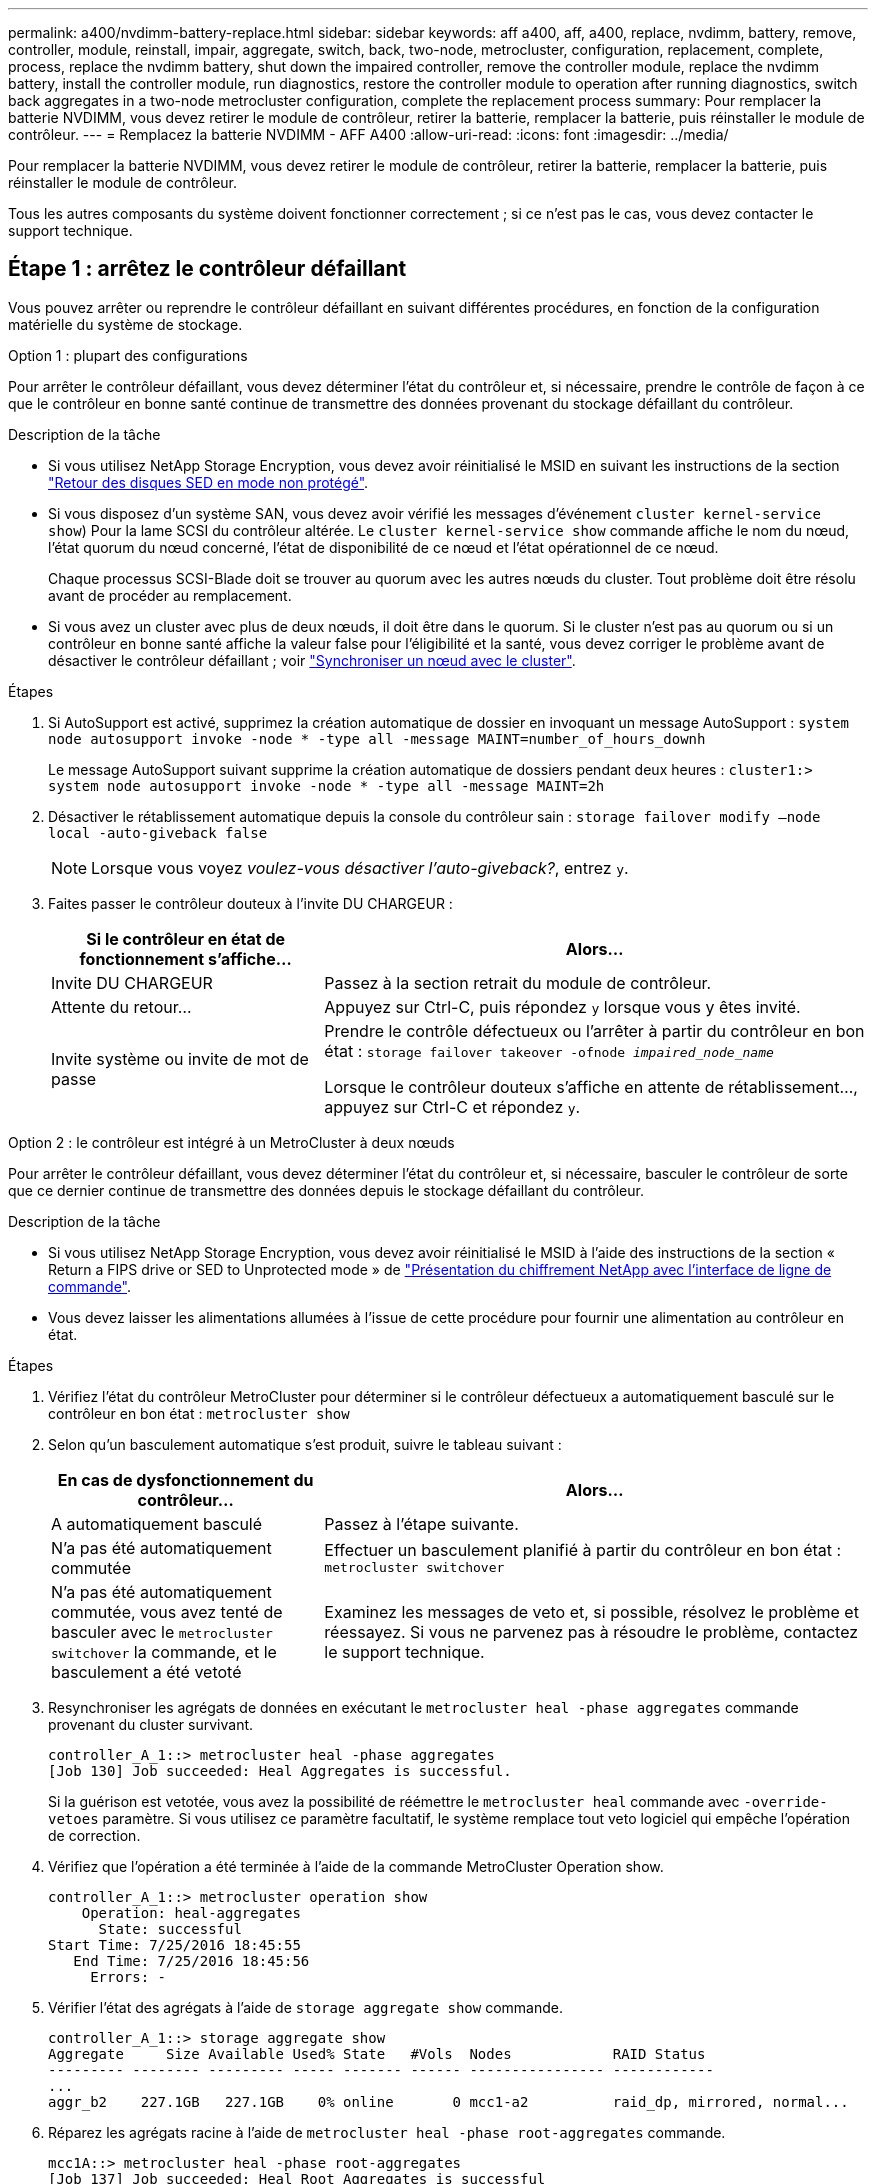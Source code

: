 ---
permalink: a400/nvdimm-battery-replace.html 
sidebar: sidebar 
keywords: aff a400, aff, a400, replace, nvdimm, battery, remove, controller, module, reinstall, impair, aggregate, switch, back, two-node, metrocluster, configuration, replacement, complete, process, replace the nvdimm battery, shut down the impaired controller, remove the controller module, replace the nvdimm battery, install the controller module, run diagnostics, restore the controller module to operation after running diagnostics, switch back aggregates in a two-node metrocluster configuration, complete the replacement process 
summary: Pour remplacer la batterie NVDIMM, vous devez retirer le module de contrôleur, retirer la batterie, remplacer la batterie, puis réinstaller le module de contrôleur. 
---
= Remplacez la batterie NVDIMM - AFF A400
:allow-uri-read: 
:icons: font
:imagesdir: ../media/


[role="lead"]
Pour remplacer la batterie NVDIMM, vous devez retirer le module de contrôleur, retirer la batterie, remplacer la batterie, puis réinstaller le module de contrôleur.

Tous les autres composants du système doivent fonctionner correctement ; si ce n'est pas le cas, vous devez contacter le support technique.



== Étape 1 : arrêtez le contrôleur défaillant

Vous pouvez arrêter ou reprendre le contrôleur défaillant en suivant différentes procédures, en fonction de la configuration matérielle du système de stockage.

[role="tabbed-block"]
====
.Option 1 : plupart des configurations
--
Pour arrêter le contrôleur défaillant, vous devez déterminer l'état du contrôleur et, si nécessaire, prendre le contrôle de façon à ce que le contrôleur en bonne santé continue de transmettre des données provenant du stockage défaillant du contrôleur.

.Description de la tâche
* Si vous utilisez NetApp Storage Encryption, vous devez avoir réinitialisé le MSID en suivant les instructions de la section link:https://docs.netapp.com/us-en/ontap/encryption-at-rest/return-seds-unprotected-mode-task.html["Retour des disques SED en mode non protégé"].
* Si vous disposez d'un système SAN, vous devez avoir vérifié les messages d'événement  `cluster kernel-service show`) Pour la lame SCSI du contrôleur altérée. Le `cluster kernel-service show` commande affiche le nom du nœud, l'état quorum du nœud concerné, l'état de disponibilité de ce nœud et l'état opérationnel de ce nœud.
+
Chaque processus SCSI-Blade doit se trouver au quorum avec les autres nœuds du cluster. Tout problème doit être résolu avant de procéder au remplacement.

* Si vous avez un cluster avec plus de deux nœuds, il doit être dans le quorum. Si le cluster n'est pas au quorum ou si un contrôleur en bonne santé affiche la valeur false pour l'éligibilité et la santé, vous devez corriger le problème avant de désactiver le contrôleur défaillant ; voir link:https://docs.netapp.com/us-en/ontap/system-admin/synchronize-node-cluster-task.html?q=Quorum["Synchroniser un nœud avec le cluster"^].


.Étapes
. Si AutoSupport est activé, supprimez la création automatique de dossier en invoquant un message AutoSupport : `system node autosupport invoke -node * -type all -message MAINT=number_of_hours_downh`
+
Le message AutoSupport suivant supprime la création automatique de dossiers pendant deux heures : `cluster1:> system node autosupport invoke -node * -type all -message MAINT=2h`

. Désactiver le rétablissement automatique depuis la console du contrôleur sain : `storage failover modify –node local -auto-giveback false`
+

NOTE: Lorsque vous voyez _voulez-vous désactiver l'auto-giveback?_, entrez `y`.

. Faites passer le contrôleur douteux à l'invite DU CHARGEUR :
+
[cols="1,2"]
|===
| Si le contrôleur en état de fonctionnement s'affiche... | Alors... 


 a| 
Invite DU CHARGEUR
 a| 
Passez à la section retrait du module de contrôleur.



 a| 
Attente du retour...
 a| 
Appuyez sur Ctrl-C, puis répondez `y` lorsque vous y êtes invité.



 a| 
Invite système ou invite de mot de passe
 a| 
Prendre le contrôle défectueux ou l'arrêter à partir du contrôleur en bon état : `storage failover takeover -ofnode _impaired_node_name_`

Lorsque le contrôleur douteux s'affiche en attente de rétablissement..., appuyez sur Ctrl-C et répondez `y`.

|===


--
.Option 2 : le contrôleur est intégré à un MetroCluster à deux nœuds
--
Pour arrêter le contrôleur défaillant, vous devez déterminer l'état du contrôleur et, si nécessaire, basculer le contrôleur de sorte que ce dernier continue de transmettre des données depuis le stockage défaillant du contrôleur.

.Description de la tâche
* Si vous utilisez NetApp Storage Encryption, vous devez avoir réinitialisé le MSID à l'aide des instructions de la section « Return a FIPS drive or SED to Unprotected mode » de link:https://docs.netapp.com/us-en/ontap/encryption-at-rest/return-seds-unprotected-mode-task.html["Présentation du chiffrement NetApp avec l'interface de ligne de commande"^].
* Vous devez laisser les alimentations allumées à l'issue de cette procédure pour fournir une alimentation au contrôleur en état.


.Étapes
. Vérifiez l'état du contrôleur MetroCluster pour déterminer si le contrôleur défectueux a automatiquement basculé sur le contrôleur en bon état : `metrocluster show`
. Selon qu'un basculement automatique s'est produit, suivre le tableau suivant :
+
[cols="1,2"]
|===
| En cas de dysfonctionnement du contrôleur... | Alors... 


 a| 
A automatiquement basculé
 a| 
Passez à l'étape suivante.



 a| 
N'a pas été automatiquement commutée
 a| 
Effectuer un basculement planifié à partir du contrôleur en bon état : `metrocluster switchover`



 a| 
N'a pas été automatiquement commutée, vous avez tenté de basculer avec le `metrocluster switchover` la commande, et le basculement a été vetoté
 a| 
Examinez les messages de veto et, si possible, résolvez le problème et réessayez. Si vous ne parvenez pas à résoudre le problème, contactez le support technique.

|===
. Resynchroniser les agrégats de données en exécutant le `metrocluster heal -phase aggregates` commande provenant du cluster survivant.
+
[listing]
----
controller_A_1::> metrocluster heal -phase aggregates
[Job 130] Job succeeded: Heal Aggregates is successful.
----
+
Si la guérison est vetotée, vous avez la possibilité de réémettre le `metrocluster heal` commande avec `-override-vetoes` paramètre. Si vous utilisez ce paramètre facultatif, le système remplace tout veto logiciel qui empêche l'opération de correction.

. Vérifiez que l'opération a été terminée à l'aide de la commande MetroCluster Operation show.
+
[listing]
----
controller_A_1::> metrocluster operation show
    Operation: heal-aggregates
      State: successful
Start Time: 7/25/2016 18:45:55
   End Time: 7/25/2016 18:45:56
     Errors: -
----
. Vérifier l'état des agrégats à l'aide de `storage aggregate show` commande.
+
[listing]
----
controller_A_1::> storage aggregate show
Aggregate     Size Available Used% State   #Vols  Nodes            RAID Status
--------- -------- --------- ----- ------- ------ ---------------- ------------
...
aggr_b2    227.1GB   227.1GB    0% online       0 mcc1-a2          raid_dp, mirrored, normal...
----
. Réparez les agrégats racine à l'aide de `metrocluster heal -phase root-aggregates` commande.
+
[listing]
----
mcc1A::> metrocluster heal -phase root-aggregates
[Job 137] Job succeeded: Heal Root Aggregates is successful
----
+
Si la guérison est vetotée, vous avez la possibilité de réémettre le `metrocluster heal` commande avec le paramètre -override-vetos. Si vous utilisez ce paramètre facultatif, le système remplace tout veto logiciel qui empêche l'opération de correction.

. Vérifier que l'opération de correction est terminée en utilisant le `metrocluster operation show` commande sur le cluster destination :
+
[listing]
----

mcc1A::> metrocluster operation show
  Operation: heal-root-aggregates
      State: successful
 Start Time: 7/29/2016 20:54:41
   End Time: 7/29/2016 20:54:42
     Errors: -
----
. Sur le module de contrôleur défaillant, débranchez les blocs d'alimentation.


--
====


== Étape 2 : retirer le module de contrôleur

Pour accéder aux composants à l'intérieur du module de contrôleur, vous devez retirer le module de contrôleur du châssis.

Vous pouvez utiliser les animations, illustrations ou étapes écrites suivantes pour retirer le module de contrôleur du châssis.

.Animation - retirez le module de contrôleur
video::ca74d345-e213-4390-a599-aae10019ec82[panopto]
image::../media/drw_A400_Remove_controller.png[drw A400 retirer le contrôleur]

. Si vous n'êtes pas déjà mis à la terre, mettez-vous à la terre correctement.
. Libérez les dispositifs de retenue du câble d'alimentation, puis débranchez les câbles des blocs d'alimentation.
. Desserrez le crochet et la bride de boucle qui relient les câbles au périphérique de gestion des câbles, puis débranchez les câbles système et les SFP (si nécessaire) du module de contrôleur, en maintenant une trace de l'emplacement où les câbles ont été connectés.
+
Laissez les câbles dans le périphérique de gestion des câbles de sorte que lorsque vous réinstallez le périphérique de gestion des câbles, les câbles sont organisés.

. Retirez le périphérique de gestion des câbles du module de contrôleur et mettez-le de côté.
. Appuyez sur les deux loquets de verrouillage, puis faites pivoter les deux loquets vers le bas en même temps.
+
Le module de contrôleur se déplace légèrement hors du châssis.

. Faites glisser le module de contrôleur hors du châssis.
+
Assurez-vous de prendre en charge la partie inférieure du module de contrôleur lorsque vous le faites glisser hors du châssis.

. Placez le module de commande sur une surface plane et stable.




== Étape 3 : remplacez la batterie NVDIMM

Pour remplacer la batterie NVDIMM, vous devez retirer la batterie défectueuse du module de contrôleur et installer la batterie de rechange dans le module de contrôleur. Consultez le schéma des FRU à l'intérieur du module de contrôleur pour localiser la batterie NVDIMM.

Le voyant NVDIMM clignote pendant l'égrenage du contenu lorsque vous arrêtez le système. Une fois le transfert terminé, le voyant s'éteint.

Vous pouvez utiliser l'animation, l'illustration ou les étapes écrites suivantes pour remplacer la batterie NVDIMM.

.Animation : remplacez la batterie NVDIMM
video::1f1425a8-5a91-4810-82da-aad9012efa4f[panopto]
image::../media/drw_A400_nvdimm-batt_IEOPS-1004.svg[drw A400 batterie nvdimm IOPS 1004]

. Ouvrir le conduit d'air :
+
.. Appuyer sur les pattes de verrouillage situées sur les côtés du conduit d'air vers le milieu du module de commande.
.. Faites glisser le conduit d'air vers l'arrière du module de commande, puis faites-le pivoter vers le haut jusqu'à sa position complètement ouverte.


. Localisez la batterie NVDIMM dans le module de contrôleur.
. Localisez la fiche mâle batterie et appuyez sur le clip situé sur la face de la fiche mâle batterie pour libérer la fiche de la prise, puis débranchez le câble de batterie de la prise.
. Saisissez la batterie et appuyez sur la languette de verrouillage bleue indiquant « POUSSER », puis soulevez la batterie pour la sortir du support et du module de contrôleur.
. Retirez la batterie de rechange de son emballage.
. Alignez le module de batterie avec l'ouverture de la batterie, puis poussez doucement la batterie dans son logement jusqu'à ce qu'elle s'enclenche.
. Rebranchez le connecteur de la batterie dans le module du contrôleur, puis fermez le conduit d'air.




== Étape 4 : installer le module de contrôleur

Après avoir remplacé le composant du module de contrôleur, vous devez réinstaller le module de contrôleur dans le châssis, puis le démarrer en mode Maintenance.

Vous pouvez utiliser l'animation, l'illustration ou les étapes écrites suivantes pour installer le module de contrôleur dans le châssis.

.Animation - installez le module de contrôleur
video::0310fe80-b129-4685-8fef-ab19010e720a[panopto]
image::../media/drw_A400_Install_controller_source.png[drw A400 installez la source du contrôleur]

. Si ce n'est déjà fait, fermer le conduit d'air.
. Alignez l'extrémité du module de contrôleur avec l'ouverture du châssis, puis poussez doucement le module de contrôleur à mi-course dans le système.
+

NOTE: N'insérez pas complètement le module de contrôleur dans le châssis tant qu'il n'y a pas été demandé.

. Reliez uniquement les ports de gestion et de console, de sorte que vous puissiez accéder au système pour effectuer les tâches décrites dans les sections ci-après.
+

NOTE: Vous connecterez le reste des câbles au module de contrôleur plus loin dans cette procédure.

. Terminez l'installation du module de contrôleur :
+
.. Branchez le cordon d'alimentation dans le bloc d'alimentation, réinstallez le collier de verrouillage du câble d'alimentation, puis connectez le bloc d'alimentation à la source d'alimentation.
.. A l'aide des loquets de verrouillage, poussez fermement le module de contrôleur dans le châssis jusqu'à ce que les loquets de verrouillage commencent à se relever.
+

NOTE: Ne forcez pas trop lorsque vous faites glisser le module de contrôleur dans le châssis pour éviter d'endommager les connecteurs.

.. Insérez complètement le module de commande dans le châssis en faisant tourner les loquets de verrouillage vers le haut, en les inclinant de manière à dégager les goupilles de verrouillage, poussez doucement le contrôleur complètement vers l'intérieur, puis abaissez les loquets de verrouillage en position verrouillée.
+
Le module de contrôleur commence à démarrer dès qu'il est complètement inséré dans le châssis. Soyez prêt à interrompre le processus de démarrage.

.. Si ce n'est déjà fait, réinstallez le périphérique de gestion des câbles.
.. Interrompez le processus de démarrage normal et démarrez vers LE CHARGEUR en appuyant sur `Ctrl-C`.
+

NOTE: Si votre système s'arrête au menu de démarrage, sélectionnez l'option de démarrage pour DÉMARRER le CHARGEUR.

.. À l'invite DU CHARGEUR, entrez `bye` Pour réinitialiser les cartes PCIe et les autres composants.
.. Interrompez le processus de démarrage et démarrez vers l'invite DU CHARGEUR en appuyant sur `Ctrl-C`.
+
Si votre système s'arrête au menu de démarrage, sélectionnez l'option de démarrage pour DÉMARRER le CHARGEUR.







== Étape 5 : exécutez les diagnostics

Après avoir remplacé un composant du système, effectuer des tests de diagnostic sur ce composant.

Le système doit être à l'invite DU CHARGEUR pour démarrer les diagnostics.

Toutes les commandes des procédures de diagnostic sont émises par le contrôleur où le composant est remplacé.

. Si le contrôleur à réparer n'est pas à l'invite DU CHARGEUR, redémarrez le contrôleur : `system node halt -node node_name`
+
Une fois que vous avez terminé d'exécuter la commande, vous devez attendre que le système s'arrête à l'invite DU CHARGEUR.

. À l'invite DU CHARGEUR, accédez aux pilotes spéciaux spécialement conçus pour les diagnostics afin de fonctionner correctement : `boot_diags`
. Sélectionnez *Scan System* dans le menu affiché pour activer l'exécution des tests de diagnostic.
. Sélectionnez *Tester mémoire* dans le menu affiché pour exécuter des tests de diagnostic.
. Procédez comme suit en fonction du résultat de l'étape précédente :
+
** Si l'acquisition montre des problèmes, corrigez le problème, puis relancez l'acquisition.
** Si l'analyse n'a signalé aucune défaillance, sélectionnez redémarrer dans le menu pour redémarrer le système.






== Étape 6 : rétablir le fonctionnement du module de contrôleur après l'exécution des diagnostics

Une fois les diagnostics complets, vous devez recâter le système, remettre le module de contrôleur et réactiver le rétablissement automatique.

. Recâblage du système, selon les besoins.
+
Si vous avez retiré les convertisseurs de support (QSFP ou SFP), n'oubliez pas de les réinstaller si vous utilisez des câbles à fibre optique.

. Rétablir le fonctionnement normal du contrôleur en renvoie son espace de stockage : `storage failover giveback -ofnode _impaired_node_name_`
. Si le retour automatique a été désactivé, réactivez-le : `storage failover modify -node local -auto-giveback true`




== Étape 7 : retournez les agrégats via une configuration MetroCluster à deux nœuds

Après avoir terminé le remplacement des unités remplaçables sur site dans une configuration MetroCluster à deux nœuds, vous pouvez exécuter l'opération de rétablissement MetroCluster. Cette configuration renvoie la configuration à son état de fonctionnement normal, avec les SVM (Storage Virtual machines) source et sur le site précédemment douteux actifs et peuvent accéder aux données des pools de disques locaux.

Cette tâche s'applique uniquement aux configurations MetroCluster à deux nœuds.

.Étapes
. Vérifiez que tous les nœuds sont dans le `enabled` état : `metrocluster node show`
+
[listing]
----
cluster_B::>  metrocluster node show

DR                           Configuration  DR
Group Cluster Node           State          Mirroring Mode
----- ------- -------------- -------------- --------- --------------------
1     cluster_A
              controller_A_1 configured     enabled   heal roots completed
      cluster_B
              controller_B_1 configured     enabled   waiting for switchback recovery
2 entries were displayed.
----
. Vérifier que la resynchronisation est terminée sur tous les SVM : `metrocluster vserver show`
. Vérifier que toutes les migrations LIF automatiques effectuées par les opérations de correction ont été effectuées correctement : `metrocluster check lif show`
. Effectuez le rétablissement en utilisant le `metrocluster switchback` utilisez une commande à partir d'un nœud du cluster survivant.
. Vérifiez que l'opération de rétablissement est terminée : `metrocluster show`
+
L'opération de rétablissement s'exécute toujours lorsqu'un cluster est dans `waiting-for-switchback` état :

+
[listing]
----
cluster_B::> metrocluster show
Cluster              Configuration State    Mode
--------------------	------------------- 	---------
 Local: cluster_B configured       	switchover
Remote: cluster_A configured       	waiting-for-switchback
----
+
Le rétablissement est terminé une fois les clusters dans `normal` état :

+
[listing]
----
cluster_B::> metrocluster show
Cluster              Configuration State    Mode
--------------------	------------------- 	---------
 Local: cluster_B configured      		normal
Remote: cluster_A configured      		normal
----
+
Si un rétablissement prend beaucoup de temps, vous pouvez vérifier l'état des lignes de base en cours en utilisant le `metrocluster config-replication resync-status show` commande.

. Rétablir toutes les configurations SnapMirror ou SnapVault.




== Étape 8 : renvoyer la pièce défaillante à NetApp

Retournez la pièce défectueuse à NetApp, tel que décrit dans les instructions RMA (retour de matériel) fournies avec le kit. Voir la https://mysupport.netapp.com/site/info/rma["Retour de pièce et amp ; remplacements"] pour plus d'informations.

